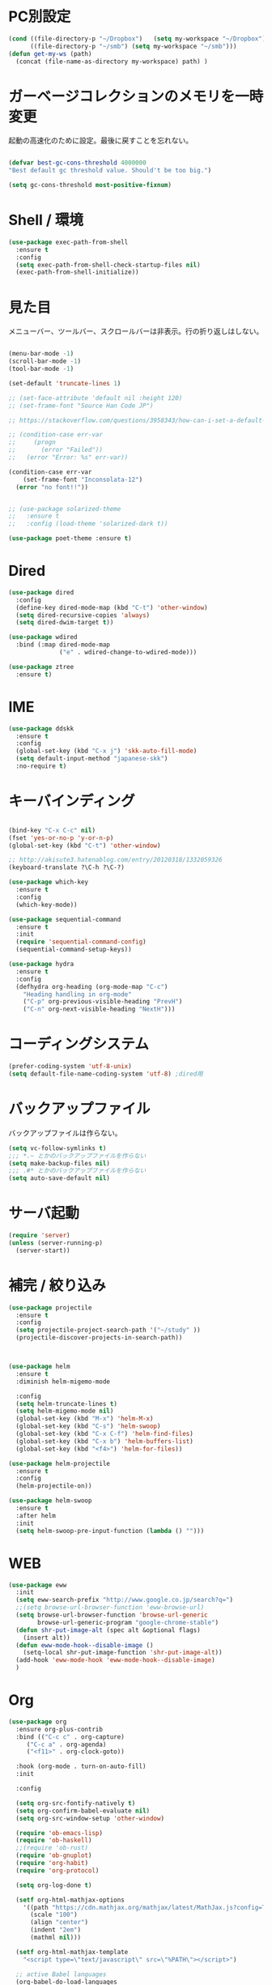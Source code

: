 * PC別設定
  #+BEGIN_SRC emacs-lisp
    (cond ((file-directory-p "~/Dropbox")   (setq my-workspace "~/Dropbox"))
          ((file-directory-p "~/smb") (setq my-workspace "~/smb")))
    (defun get-my-ws (path)
      (concat (file-name-as-directory my-workspace) path) )
  #+END_SRC
* ガーベージコレクションのメモリを一時変更

  起動の高速化のために設定。最後に戻すことを忘れない。

  #+BEGIN_SRC emacs-lisp

    (defvar best-gc-cons-threshold 4000000
    "Best default gc threshold value. Should't be too big.")

    (setq gc-cons-threshold most-positive-fixnum)

  #+END_SRC

* Shell / 環境
  #+BEGIN_SRC emacs-lisp
    (use-package exec-path-from-shell
      :ensure t
      :config
      (setq exec-path-from-shell-check-startup-files nil)
      (exec-path-from-shell-initialize))
  #+END_SRC

* 見た目
  メニューバー、ツールバー、スクロールバーは非表示。行の折り返しはしない。

  #+BEGIN_SRC emacs-lisp

    (menu-bar-mode -1)
    (scroll-bar-mode -1)
    (tool-bar-mode -1)

    (set-default 'truncate-lines 1)

    ;; (set-face-attribute 'default nil :height 120)
    ;; (set-frame-font "Source Han Code JP")

    ;; https://stackoverflow.com/questions/3958343/how-can-i-set-a-default-font-inconsolata-in-my-emacs-el-in-ubuntu/3958530#3958530

    ;; (condition-case err-var
    ;;     (progn
    ;;       (error "Failed"))
    ;;   (error "Error: %s" err-var))

    (condition-case err-var
        (set-frame-font "Inconsolata-12")
      (error "no font!!"))


    ;; (use-package solarized-theme
    ;;   :ensure t
    ;;   :config (load-theme 'solarized-dark t))

    (use-package poet-theme :ensure t)
  #+END_SRC

* Dired

  #+BEGIN_SRC emacs-lisp
    (use-package dired
      :config
      (define-key dired-mode-map (kbd "C-t") 'other-window)
      (setq dired-recursive-copies 'always)
      (setq dired-dwim-target t))

    (use-package wdired
      :bind (:map dired-mode-map
                  ("e" . wdired-change-to-wdired-mode)))

    (use-package ztree
      :ensure t)
  #+END_SRC
* IME
  #+BEGIN_SRC emacs-lisp
    (use-package ddskk
      :ensure t
      :config
      (global-set-key (kbd "C-x j") 'skk-auto-fill-mode)
      (setq default-input-method "japanese-skk")
      :no-require t)
  #+END_SRC

* キーバインディング

  #+BEGIN_SRC emacs-lisp

    (bind-key "C-x C-c" nil)
    (fset 'yes-or-no-p 'y-or-n-p)
    (global-set-key (kbd "C-t") 'other-window)

    ;; http://akisute3.hatenablog.com/entry/20120318/1332059326
    (keyboard-translate ?\C-h ?\C-?)

    (use-package which-key
      :ensure t
      :config
      (which-key-mode))

    (use-package sequential-command
      :ensure t
      :init
      (require 'sequential-command-config)
      (sequential-command-setup-keys))

    (use-package hydra
      :ensure t
      :config
      (defhydra org-heading (org-mode-map "C-c")
        "Heading handling in org-mode"
        ("C-p" org-previous-visible-heading "PrevH")
        ("C-n" org-next-visible-heading "NextH")))
  #+END_SRC

* コーディングシステム
  #+BEGIN_SRC emacs-lisp
    (prefer-coding-system 'utf-8-unix)
    (setq default-file-name-coding-system 'utf-8) ;dired用
  #+END_SRC

* バックアップファイル
  バックアップファイルは作らない。

  #+BEGIN_SRC emacs-lisp
    (setq vc-follow-symlinks t)
    ;;; *.~ とかのバックアップファイルを作らない
    (setq make-backup-files nil)
    ;;; .#* とかのバックアップファイルを作らない
    (setq auto-save-default nil)
  #+END_SRC

* サーバ起動
  #+BEGIN_SRC emacs-lisp
    (require 'server)
    (unless (server-running-p)
      (server-start))
  #+END_SRC

* 補完 / 絞り込み

  #+BEGIN_SRC emacs-lisp
    (use-package projectile
      :ensure t
      :config
      (setq projectile-project-search-path '("~/study" ))
      (projectile-discover-projects-in-search-path))



    (use-package helm
      :ensure t
      :diminish helm-migemo-mode

      :config
      (setq helm-truncate-lines t)
      (setq helm-migemo-mode nil)
      (global-set-key (kbd "M-x") 'helm-M-x)
      (global-set-key (kbd "C-s") 'helm-swoop)
      (global-set-key (kbd "C-x C-f") 'helm-find-files)
      (global-set-key (kbd "C-x b") 'helm-buffers-list)
      (global-set-key (kbd "<f4>") 'helm-for-files))

    (use-package helm-projectile
      :ensure t
      :config
      (helm-projectile-on))

    (use-package helm-swoop
      :ensure t
      :after helm
      :init
      (setq helm-swoop-pre-input-function (lambda () "")))

  #+END_SRC

* WEB

  #+BEGIN_SRC emacs-lisp
    (use-package eww
      :init
      (setq eww-search-prefix "http://www.google.co.jp/search?q=")
      ;;(setq browse-url-browser-function 'eww-browse-url)
      (setq browse-url-browser-function 'browse-url-generic
            browse-url-generic-program "google-chrome-stable")
      (defun shr-put-image-alt (spec alt &optional flags)
        (insert alt))
      (defun eww-mode-hook--disable-image ()
        (setq-local shr-put-image-function 'shr-put-image-alt))
      (add-hook 'eww-mode-hook 'eww-mode-hook--disable-image)
      )

  #+END_SRC

* Org

  #+BEGIN_SRC emacs-lisp
    (use-package org
      :ensure org-plus-contrib
      :bind (("C-c c" . org-capture)
         ("C-c a" . org-agenda)
         ("<f11>" . org-clock-goto))

      :hook (org-mode . turn-on-auto-fill)
      :init

      :config

      (setq org-src-fontify-natively t)
      (setq org-confirm-babel-evaluate nil)
      (setq org-src-window-setup 'other-window)

      (require 'ob-emacs-lisp)
      (require 'ob-haskell)
      ;;(require 'ob-rust)
      (require 'ob-gnuplot)
      (require 'org-habit)
      (require 'org-protocol)

      (setq org-log-done t)

      (setf org-html-mathjax-options
        '((path "https://cdn.mathjax.org/mathjax/latest/MathJax.js?config=TeX-AMS-MML_HTMLorMML")
          (scale "100")
          (align "center")
          (indent "2em")
          (mathml nil)))

      (setf org-html-mathjax-template
        "<script type=\"text/javascript\" src=\"%PATH\"></script>")

      ;; active Babel languages
      (org-babel-do-load-languages
       'org-babel-load-languages
       '((haskell . t)
     (emacs-lisp . t)
     (gnuplot . t)
     (latex . t)
     (rust . t)
     ))

      (setq org-agenda-files `(,(get-my-ws "Org/inbox.org")
                   ,(get-my-ws "Org/project.org")))
      (setq org-capture-templates `(("t" "Todo [inbox]" entry
                     (file+headline ,(get-my-ws "Org/inbox.org") "Tasks")
                     "* TODO %i%?")
                    ("p" "Protocol" entry
                     (file+olp+datetree ,(get-my-ws "Org/journal.org") )
                     "* %^{Title}\nSource: %u, %c\n  \n #+BEGIN_QUOTE\n%i\n#+END_QUOTE\n\n\n%?")
                    ("L" "Protocol Link" entry
                     (file+olp+datetree ,(get-my-ws "Org/journal.org"))
                     "* %? [[%:link][%:description]] \nCaptured On: %U")
                    ("j" "Journal" entry
                     (file+olp+datetree ,(get-my-ws "Org/journal.org"))
                     "* %?\nEntered on %U\n%a")))

      (setq org-todo-keywords '((sequence
                 "NEXT(n)" "TODO(t)" "WAITING(w)" "SOMEDAY(s)"
                 "|" "DONE(d)" "CANCELLED(c)")))

      (setq org-agenda-custom-commands
        '(("W" "Completed and/or deferred tasks from previous week"
           ((todo "" ((org-agenda-span 7)
              (org-agenda-start-day "-7d")
              (org-agenda-entry-types '(:timestamp))
              (org-agenda-show-log t)))))
          ("h" "Habits" tags-todo "STYLE=\"habit\""
           ((org-agenda-overriding-header "Habits")
            (org-agenda-sorting-strategy
             '(todo-state-down effort-up category-keep))))
          ("N" "Todo: Next" tags-todo "TODO=\"NEXT\"")
          ))

      (setq org-format-latex-options (plist-put org-format-latex-options :scale 2.0))

      (setq org-habit-show-habits-only-for-today 1)
      (setq org-agenda-repeating-timestamp-show-all nil))

    (use-package interleave
      :ensure t
      :after org)

    (use-package ob-rust
      :ensure t)

    (use-package org-bullets
      :ensure t
      :after org
      :hook (org-mode . org-bullets-mode))

    (use-package org-download
      :ensure t
      :after org)

    (use-package org-ref
      :ensure t
      :after org
      :init
      (setq my-ref-bib (get-my-ws "Bibliography/references.bib"))
      (setq my-ref-note (get-my-ws "Bibliography/notes.org"))
      (setq my-ref-pdfs (get-my-ws "Bibliography/bibtex-pdfs/"))
      (setq my-ref-helm-bibtex-notes (get-my-ws
                      "Bibliography/helm-bibtex-notes/"))

      (setq reftex-default-bibliography '(my-ref-bib))
      ;; ノート、bib ファイル、PDF のディレクトリなどを設定
      (setq org-ref-bibliography-notes my-ref-note
        org-ref-default-bibliography `(,my-ref-bib)
        org-ref-pdf-directory my-ref-pdfs)

      ;;; helm-bibtex を使う場合は以下の変数も設定しておく
      (setq bibtex-completion-bibliography my-ref-bib
        bibtex-completion-library-path my-ref-pdfs
        bibtex-completion-notes-path my-ref-helm-bibtex-notes)

      ;;; migemo を有効化
      ;;(push '(migemo) helm-source-bibtex)
      (setq bibtex-completion-display-formats
        '((article       . "${author:10} ${title:15} ${journal:40} ${year:4} ${=has-pdf=:1}${=has-note=:1} ${=type=:3}")
          (inbook        . "${author:10} ${title:15} ${year:4} ${=has-pdf=:1}${=has-note=:1} ${=type=:3}")
          (t             . "${author:10} ${title:15} ${year:4} ${=has-pdf=:1}${=has-note=:1} ${=type=:3}"))))

    (require 'ox-bibtex)
    (use-package ox-latex
      :config
      (require 'ox-latex)

      (setq org-latex-pdf-process
        '("xelatex -interaction nonstopmode -output-directory %o %f"
          "bibtex %b"
          "xelatex -interaction nontopmode -output-directory %o %f"
          "xelatex -interaction nonstopmode -output-directory %o %f"))

      (add-to-list 'auto-mode-alist '("\\.org$" . org-mode))
      (setq org-latex-default-class "koma-jarticle")

      (add-to-list 'org-latex-classes
           '("koma-article"
             "\\documentclass{scrartcl}"
             ("\\section{%s}" . "\\section*{%s}")
             ("\\subsection{%s}" . "\\subsection*{%s}")
             ("\\subsubsection{%s}" . "\\subsubsection*{%s}")
             ("\\paragraph{%s}" . "\\paragraph*{%s}")
             ("\\subparagraph{%s}" . "\\subparagraph*{%s}")))

      (add-to-list 'org-latex-classes
           '("koma-jarticle"
             "\\documentclass{scrartcl}
     \\usepackage{amsmath}
     \\usepackage{amssymb}
     \\usepackage{xunicode}
     \\usepackage{fixltx2e}
     \\usepackage{zxjatype}
     \\usepackage[ipa]{zxjafont}
     \\usepackage{xltxtra}
     \\usepackage{graphicx}
     \\usepackage{longtable}
     \\usepackage{float}
     \\usepackage{wrapfig}
     \\usepackage{soul}
     \\usepackage[xetex]{hyperref}"
             ("\\section{%s}" . "\\section*{%s}")
             ("\\subsection{%s}" . "\\subsection*{%s}")
             ("\\subsubsection{%s}" . "\\subsubsection*{%s}")
             ("\\paragraph{%s}" . "\\paragraph*{%s}")
             ("\\subparagraph{%s}" . "\\subparagraph*{%s}")))

      ;; tufte-handout class for writing classy handouts and papers
      (add-to-list 'org-latex-classes
           '("tufte-handout"
             "\\documentclass[twoside,nobib]{tufte-handout}
      [NO-DEFAULT-PACKAGES]
      \\usepackage{zxjatype}
      \\usepackage[hiragino-dx]{zxjafont}"
             ("\\section{%s}" . "\\section*{%s}")
             ("\\subsection{%s}" . "\\subsection*{%s}")))
      ;; tufte-book class
      (add-to-list 'org-latex-classes
           '("tufte-book"
             "\\documentclass[twoside,nobib]{tufte-book}
     [NO-DEFAULT-PACKAGES]
       \\usepackage{zxjatype}
       \\usepackage[hiragino-dx]{zxjafont}"
             ("\\part{%s}" . "\\part*{%s}")
             ("\\chapter{%s}" . "\\chapter*{%s}")
             ("\\section{%s}" . "\\section*{%s}")
             ("\\subsection{%s}" . "\\subsection*{%s}")
             ("\\paragraph{%s}" . "\\paragraph*{%s}"))))

    (use-package org-journal
      :ensure t
      :defer t
      :custom
      (org-journal-dir (get-my-ws "Org/journal"))
      (org-journal-date-format "%A, %d %B %Y"))

    (use-package org-drill
    :init
    (require 'org-drill))
  #+END_SRC

  #+RESULTS:
  : t

* Utility
  #+BEGIN_SRC emacs-lisp
    (use-package expand-region
      :ensure t
      :bind (("C--" . er/expand-region)))

    (use-package iedit
      :ensure t)
  #+END_SRC
* プログラミング

** 一般
   #+BEGIN_SRC emacs-lisp
     (use-package lsp-mode
       :custom ((lsp-inhibit-message t)
              (lsp-message-project-root-warning t)
              (create-lockfiles nil))
       :hook   (prog-major-mode . lsp-prog-major-mode-enable))

     (use-package lsp-ui
       :ensure t
       :after lsp-mode
       :custom (scroll-margin 0)
       :hook   (lsp-mode . lsp-ui-mode))

     ;; タブ
     (setq-default indent-tabs-mode nil)
     (setq-default tab-width 4 indent-tabs-mode nil)

     (use-package flycheck
       :ensure t
       :init
       (add-hook 'after-init-hook #'global-flycheck-mode)
       (setq-default flycheck-disabled-checkers '(emacs-lisp-checkdoc)))

     ;; 選択中の括弧の対を強調する
     (show-paren-mode)

     (use-package smartparens
       :ensure t
       :config
       (require 'smartparens-config)
       (smartparens-global-mode 1))

     (use-package aggressive-indent :ensure t)

     (use-package company
       :ensure t
       :diminish company-mode
       :config
       (setq company-dabbrev-downcase nil)
       (setq company-idle-delay 0) ; デフォルトは0.5
       (setq company-minimum-prefix-length 2) ; デフォルトは4
       (define-key company-active-map (kbd "M-n") nil)
       (define-key company-active-map (kbd "M-p") nil)
       (define-key company-active-map (kbd "C-n") 'company-select-next)
       (define-key company-active-map (kbd "C-p") 'company-select-previous)
       (define-key company-active-map (kbd "C-h") nil))

     (setq gdb-many-windows t)

     (add-hook 'c-mode-common-hook
               '(lambda ()
                  ;; 色々な設定
                  (define-key c-mode-base-map "\C-c\C-c" 'comment-region)
                  (define-key c-mode-base-map "\C-c\M-c" 'uncomment-region)
                  (define-key c-mode-base-map "\C-cg"       'gdb)
                  (define-key c-mode-base-map "\C-cc"       'make)
                  (define-key c-mode-base-map "\C-ce"       'c-macro-expand)
                  (define-key c-mode-base-map "\C-ct"        'toggle-source)))

     (use-package helm-dash
       :ensure t
       :after helm)

     (use-package cmake-mode :ensure t)

     (use-package editorconfig
       :ensure t
       :diminish editorconfig-mode
       :config
       (editorconfig-mode 1))
   #+END_SRC

**  C/C++

   #+BEGIN_SRC emacs-lisp
     (use-package irony
       :ensure t
       :init
       ;; "M-x irony-install-server"
       (custom-set-variables '(irony-additional-clang-options '("-std=c++11")))
       (add-to-list 'company-backends 'company-irony)
       ;;(add-hook 'irony-mode-hook 'irony-cdb-autosetup-compile-options)
       ;;(add-hook 'c-mode-hook 'irony-mode)
       )

     (use-package rtags
       :ensure t
       :init
       (add-hook 'c-mode-common-hook
                 (lambda ()
                   (when (rtags-is-indexed)
                     (local-set-key (kbd "M-.") 'rtags-find-symbol-at-point)
                     (local-set-key (kbd "M-;") 'rtags-find-symbol)
                     (local-set-key (kbd "M-@") 'rtags-find-references)
                     (local-set-key (kbd "M-,") 'rtags-location-stack-back)))))
     (use-package cuda-mode
       :ensure t)
   #+END_SRC

** Haskell
   #+BEGIN_SRC emacs-lisp
     (use-package haskell-mode
       :ensure t
       :init
       (autoload 'haskell-mode "haskell-mode" nil t)
       (autoload 'haskell-cabal "haskell-cabal" nil t)

       (add-to-list 'auto-mode-alist '("\\.hs$" . haskell-mode))
       (add-to-list 'auto-mode-alist '("\\.lhs$" . literate-haskell-mode))
       (add-to-list 'auto-mode-alist '("\\.cabal$" . haskell-cabal-mode))

       (use-package company-ghc
         :ensure t
         :init
         (add-to-list 'company-backends 'company-ghc)))
   #+END_SRC

** C#
   #+BEGIN_SRC emacs-lisp
    (use-package csharp-mode
      :ensure t)
   #+END_SRC

** Python
   #+BEGIN_SRC emacs-lisp
     (use-package python
       :mode ("\\.py" . python-mode)
       :config
       (setq python-indent-offset 4))

     (use-package pyenv-mode
       :ensure t
       :after python
       :init
       (setenv "WORKON_HOME" "~/.pyenv/versions/")
       :config
       (pyenv-mode))

     (use-package elpy :ensure t
       :config
       (elpy-enable))

     (use-package ein :ensure t)
   #+END_SRC

** Lisp
   #+BEGIN_SRC emacs-lisp
     (use-package slime
       :ensure t
       :config
       (load (expand-file-name "~/.roswell/helper.el"))
       ;; (setq inferior-lisp-program "/usr/local/bin/sbcl")
       (slime-setup '(slime-repl)))
   #+END_SRC

** Rust
   #+BEGIN_SRC emacs-lisp
          (use-package cargo
            :ensure t)

          (use-package racer
            :ensure t
            :config
            (add-hook 'racer-mode-hook #'eldoc-mode)
            (add-hook 'racer-mode-hook #'company-mode)
            (define-key rust-mode-map (kbd "TAB") #'company-indent-or-complete-common)
            (setq company-tooltip-align-annotations t))

          (use-package company-racer
            :ensure t
            :defer
            :init
            :after company
            (with-eval-after-load 'company
              (add-to-list 'company-backends 'company-racer)))

          (use-package rustic
            :ensure t
            :commands (cargo-minor-mode)
            ;; why? :mode "\\.rs" 
            :config
            (setq rustic-rls-pkg 'eglot)
            (bind-keys :map rustic-mode-map
                       ("C-c TAB" . rustic-format-buffer)
                       ("TAB" . company-indent-or-complete-common))
            :init
            (setq company-tooltip-align-annotations t)
            (add-hook 'rustic-mode-hook #'cargo-minor-mode)
            (add-hook 'rustic-mode-hook #'racer-mode)
            (add-hook 'rustic-mode-hook #'flycheck-mode)
            (add-hook 'rustic-mode-hook #'electric-pair-mode)
            (cl-delete-if (lambda (element) (equal (cdr element) 'rust-mode)) auto-mode-alist)
            (cl-delete-if (lambda (element) (equal (cdr element) 'rustic-mode)) auto-mode-alist)
            (add-to-list 'auto-mode-alist '("\\.rs$" . rustic-mode))
     )


   #+END_SRC


* Mail
  #+BEGIN_SRC emacs-lisp
    (use-package wanderlust
      :ensure t
      :if (file-exists-p (get-my-ws "dotfiles-secret/wanderlust.el"))
      :defer t
      :init
      ;;(load "~/Dropbox/dotfiles-secret/wanderlust.el")
      (load (get-my-ws "dotfiles-secret/wanderlust.el")))
  #+END_SRC

* Etc
  #+BEGIN_SRC emacs-lisp
        (use-package recentf
          :ensure t
          :config
          (setq recentf-max-saved-items 4000) ;; 2000ファイルまで履歴保存する
          (setq recentf-auto-cleanup 'never)  ;; 存在しないファイルは消さない
          (setq recentf-exclude '("/recentf" "COMMIT_EDITMSG" "/.?TAGS" "^/sudo:" "/\\.emacs\\.d/games/*-scores" "/\\.emacs\\.d/\\.cask/"))
          (setq recentf-auto-save-timer (run-with-idle-timer 30 t 'recentf-save-list)))

        (use-package calendar
          :ensure t
          :bind (("<f9>" . calendar)))

        (defun ks/capture-journal ()
          (interactive)
          (let ((org-journal-find-file #'find-file)
                (frm (make-frame)))
            (progn
              (select-frame-set-input-focus frm)
              (set-frame-position frm (/ (x-display-pixel-width) 3) 0) 
              (org-journal-new-entry nil)
              (local-set-key (kbd "C-c C-c") 'delete-frame))))

        (use-package habitica
          :ensure t)

        ;;https://superuser.com/questions/308045/disallow-closing-last-emacs-window-via-window-manager-close-button
        (defadvice handle-delete-frame (around my-handle-delete-frame-advice activate)
          "Ask for confirmation before deleting the last frame"
          (let ((frame   (posn-window (event-start event)))
                (numfrs  (length (visible-frame-list))))
            (when (> numfrs 1)
              ad-do-it)))

        ;;===============================================================
        ;; Packages
        ;;===============================================================
        (use-package ediff
          :ensure t
          :config
          (setq ediff-diff-program "~/bin/my-diff.sh")
          ;; コントロール用のバッファを同一フレーム内に表示
          (setq ediff-window-setup-function 'ediff-setup-windows-plain)
          ;; diffのバッファを上下ではなく左右に並べる
          (setq ediff-split-window-function 'split-window-horizontally))

        ;; org-modeのExportでコードを色付きで出力するため
        (use-package htmlize :ensure t)

        (use-package migemo
          :ensure t
          :config
          (setq migemo-command "cmigemo")
          (setq migemo-options '("-q" "--emacs"))

          ;; Set your installed path
          (setq migemo-dictionary "/usr/share/migemo/utf-8/migemo-dict")

          (setq migemo-user-dictionary nil)
          (setq migemo-regex-dictionary nil)
          (setq migemo-coding-system 'utf-8-unix)
          (migemo-init))

        (use-package pdf-tools
          :ensure t
          :config
          (pdf-tools-install)
          (setq-default pdf-view-display-size 'fit-page))

        (use-package magit
          :ensure t
          :bind (("<f3>" . magit-status))
          :config
          (global-auto-revert-mode 1)
          (setq magit-auto-revert-mode t))

        (use-package google-this
          :ensure t)

        (use-package shackle
          :ensure t
          :config
          (shackle-mode t)

          (setq helm-display-function 'pop-to-buffer)
          (setq helm-swoop-split-window-function 'display-buffer)

          ;;(setq  special-display-regexps '("\\*Org Se.*" "CAPTURE-.*?" "\\*Capture\\*"))
          (setq  special-display-regexps '())

          (setq shackle-rules
                '(("*helm-ag*"              :select t   :align right :size 0.5)
                  ("*helm semantic/imenu*"  :select t   :align right :size 0.4)
                  ("*helm org inbuffer*"    :select t   :align right :size 0.4)
                  (flycheck-error-list-mode :select nil :align below :size 0.25)
                  (compilation-mode         :select nil :align below :size 0.25)
                  (messages-buffer-mode     :select t   :align below :size 0.25)
                  (inferior-emacs-lisp-mode :select t   :align below :size 0.25)
                  (ert-results-mode         :select t   :align below :size 0.5)
                  (calendar-mode            :select t   :align below :size 0.25)
                  (racer-help-mode          :select t   :same t)
                  ("*Google Translate*"     :select t   :align below :size 0.3)
                  (help-mode                :select t   :align right :size 0.5)
                  (helpful-mode             :select t   :align right :size 0.5)
                  (" *Deletions*"           :select t   :align below :size 0.25)
                  (" *Marked Files*"        :select t   :align below :size 0.25)
                  ("*Helm Swoop*"           :select t   :align below :size 0.33)
                  ("*Org Note*"             :select t   :align below :size 0.33)
                  ("*Org Links*"            :select t   :align below :size 0.2)
                  (" *Org todo*"            :select t   :align below :size 0.2)
                  ("*Man.*"                 :select t   :align below :size 0.5  :regexp t)
                  ("*helm.*"                :select t   :align below :size 0.33 :regexp t)
                  ("*Org Src.*"             :select t   :same t                  :regexp t))))

        (use-package wrap-region
          :ensure   t
          :diminish wrap-region-mode
          :config
          (wrap-region-global-mode t)
          (wrap-region-add-wrappers
           '(("(" ")")
             ("[" "]")
             ("{" "}")
             ("<" ">")
             ("'" "'")
             ("\"" "\"")
             ("‘" "’"   "q")
             ("“" "”"   "Q")
             ("*" "*"   "b"   org-mode)                 ; bolden
             ("*" "*"   "*"   org-mode)                 ; bolden
             ("/" "/"   "i"   org-mode)                 ; italics
             ("/" "/"   "/"   org-mode)                 ; italics
             ("~" "~"   "c"   org-mode)                 ; code
             ("~" "~"   "~"   org-mode)                 ; code
             ("=" "="   "v"   org-mode)                 ; verbatim
             ("=" "="   "="   org-mode)                 ; verbatim
             ("_" "_"   "u" '(org-mode markdown-mode))  ; underline
             ("**" "**" "b"   markdown-mode)            ; bolden
             ("*" "*"   "i"   markdown-mode)            ; italics
             ("`" "`"   "c" '(markdown-mode ruby-mode)) ; code
             ("`" "'"   "c"   lisp-mode)                ; code
             )))

        (use-package multiple-cursors
          :ensure t
          :config
          (global-set-key (kbd "C-S-c C-S-c") 'mc/edit-lines)
          (global-set-key (kbd "C->") 'mc/mark-next-like-this)
          (global-set-key (kbd "C-<") 'mc/mark-previous-like-this)
          (global-set-key (kbd "C-c C-<") 'mc/mark-all-like-this))

        (use-package open-junk-file
          :ensure t)

        (use-package avy
          :ensure t
          :bind* ("C-." . avy-goto-char-timer)
          :config
          (avy-setup-default))

        (use-package winner
          :init
          (winner-mode 1)
          (global-set-key (kbd "C-z") 'winner-undo))

        (use-package elfeed
          :ensure t
          :if (file-exists-p (get-my-ws "dotfiles-secret/elfeed.el"))
          :init
          ;;(load "~/Dropbox/dotfiles-secret/elfeed.el")
          (load (get-my-ws "dotfiles-secret/elfeed.el"))
          :config
          (setq shr-inhibit-images t))

        (use-package yasnippet
          :ensure t
          :config
          (yas-global-mode 1))

        (use-package restart-emacs
          :ensure t)

        (use-package persp-mode
          :ensure t)

        (use-package auto-save-buffers-enhanced
          :ensure t)

        (use-package lispxmp
          :ensure t)

        (use-package super-save
          :ensure t
          :diminish super-save-mode
          :init
          (super-save-mode +1)
          (setq super-save-auto-save-when-idle t))


        (use-package powerline
          :ensure t
          :init
          (powerline-default-theme))

        (use-package auctex
          :defer t
          :ensure t)

        (defun ssbb-pyenv-hook ()
          "Automatically activates pyenv version if .python-version file exists."
          (f-traverse-upwards
           (lambda (path)
             (let ((pyenv-version-path (f-expand ".python-version" path)))
               (if (f-exists? pyenv-version-path)
                   (pyenv-mode-set (s-trim (f-read-text pyenv-version-path 'utf-8))))))))

        (add-hook 'find-file-hook 'ssbb-pyenv-hook)


        (use-package gnuplot-mode
          :ensure t)
        (use-package gnuplot
          :ensure t)

        (use-package markdown-mode
          :ensure t
          :commands (markdown-mode gfm-mode)
          :mode (("README\\.md\\'" . gfm-mode)
                 ("\\.md\\'" . markdown-mode)
                 ("\\.markdown\\'" . markdown-mode))
          :init (setq markdown-command "multimarkdown"))


        ;; (use-package zenburn-theme
        ;;   :ensure t
        ;;   :config (load-theme 'zenburn t))

        (use-package org2blog
          :ensure t
          :defer t
          :if (file-exists-p (get-my-ws "dotfiles-secret/org2blog.el"))
          :after org
          :config
          (load (get-my-ws "dotfiles-secret/org2blog.el")))


        ;; shellの文字化けを回避
        (add-hook 'shell-mode-hook
                  (lambda ()
                    (set-buffer-process-coding-system 'utf-8-unix 'utf-8-unix)
                    ))
        (setq default-process-coding-system '(utf-8 . utf-8))

        (use-package atomic-chrome
          :ensure t
          :init
          (atomic-chrome-start-server))

        (use-package realgud
          :ensure t)

        (use-package undo-tree
          :ensure t)

        ;; My elisp
        ;;===============================================================

        (defun my-toggle-bar ()
          "メニューバーとツールバーの表示を切り替える関数"
          (lexical-let ((vis 1))
            #'(lambda  ()
                (interactive)
                (progn
                  (setq vis (- vis))
                  (tool-bar-mode vis)
                  (menu-bar-mode vis)))))
                  (global-set-key (kbd "<f6>") (my-toggle-bar))

        (setq default-file-name-coding-system 'utf-8)
                                                ;(setq default-process-coding-system 'utf-8)

        (add-to-list 'process-coding-system-alist '("git" utf-8 . utf-8))
        (add-hook 'git-commit-mode-hook
                  '(lambda ()
                     (set-buffer-file-coding-system 'utf-8)))

        (defun isbn-to-bibtex-lead-jp (isbn)
          "Search lead.to for ISBN bibtex entry.
               You have to copy the entry if it is on the page to your bibtex
               file."
          (interactive "sISBN: ")
          (browse-url
           (format
            "http://lead.to/amazon/jp/?key=%s+&si=all&op=bt&bn=&so=sa&ht=jp"
            isbn)))

        (setq org-icalendar-combined-agenda-file "~/Dropbox/Org/mycal.ics")

        ;; iCal の説明文
        (setq org-icalendar-combined-description "OrgModeのスケジュール出力")
        ;; カレンダーに適切なタイムゾーンを設定する（google 用には nil が必要）
        (setq org-icalendar-timezone "UTC")
        ;; DONE になった TODO は出力対象から除外する
        (setq org-icalendar-include-todo t)
        ;; （通常は，<>--<> で区間付き予定をつくる．非改行入力で日付がNoteに入らない）
        (setq org-icalendar-use-scheduled '(event-if-todo))
        ;; DL 付きで終日予定にする：締め切り日（スタンプで時間を指定しないこと）
        (setq org-icalendar-use-deadline '(event-if-todo))

        (setq org-export-exclude-category '())

               ;;; define filter. The filter is called on each entry in the agenda.
               ;;; It defines a regexp to search for two timestamps, gets the start
               ;;; and end point of the entry and does a regexp search. It also
               ;;; checks if the category of the entry is in an exclude list and
               ;;; returns either t or nil to skip or include the entry.

        (defun org-mycal-export-limit ()
          "Limit the export to items that have a date, time and a range. Also exclude certain categories."
          (setq org-tst-regexp "<\\([0-9]\\{4\\}-[0-9]\\{2\\}-[0-9]\\{2\\} ... [0-9]\\{2\\}:[0-9]\\{2\\}[^\r\n>]*?\
               \)>")
          (setq org-tstr-regexp (concat org-tst-regexp "--?-?" org-tst-regexp))
          (save-excursion
                                                ; get categories
            (setq mycategory (org-get-category))
                                                ; get start and end of tree
            (org-back-to-heading t)
            (setq mystart    (point))
            (org-end-of-subtree)
            (setq myend      (point))
            (goto-char mystart)
                                                ; search for timerange
            (setq myresult (re-search-forward org-tstr-regexp myend t))
                                                ; search for categories to exclude
            (setq mycatp (member mycategory org-export-exclude-category))
                                                ; return t if ok, nil when not ok
            (if (and myresult (not mycatp)) t nil)))

               ;;; activate filter and call export function
        (defun org-mycal-export ()
          (interactive)
          (let ((org-icalendar-verify-function 'org-mycal-export-limit))
            (org-icalendar-combine-agenda-files)))

  #+END_SRC

* ガーベージコレクションのメモリを戻す
  #+BEGIN_SRC emacs-lisp
(setq gc-cons-threshold best-gc-cons-threshold)
  #+END_SRC
